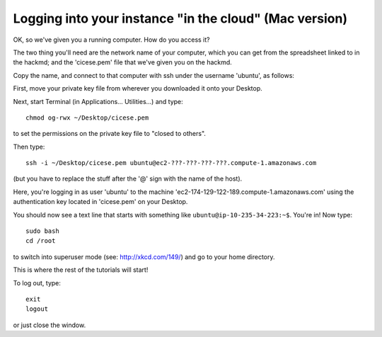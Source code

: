 =======================================================
Logging into your instance "in the cloud" (Mac version)
=======================================================

OK, so we've given you a running computer. How do you access it?

The two thing you'll need are the network name of your computer, which
you can get from the spreadsheet linked to in the hackmd; and the
'cicese.pem' file that we've given you on the hackmd.

Copy the name, and connect to that computer with ssh under the username
'ubuntu', as follows:

First, move your private key file from wherever you downloaded it onto
your Desktop.

Next, start Terminal (in Applications... Utilities...) and type::

  chmod og-rwx ~/Desktop/cicese.pem

to set the permissions on the private key file to "closed to others".

Then type::

  ssh -i ~/Desktop/cicese.pem ubuntu@ec2-???-???-???-???.compute-1.amazonaws.com

(but you have to replace the stuff after the '@' sign with the name of the host).

Here, you're logging in as user 'ubuntu' to the machine
'ec2-174-129-122-189.compute-1.amazonaws.com' using the authentication
key located in 'cicese.pem' on your Desktop.

You should now see a text line that starts with something like
``ubuntu@ip-10-235-34-223:~$``.  You're in!  Now type::

   sudo bash
   cd /root

to switch into superuser mode (see: http://xkcd.com/149/) and go to your
home directory.

This is where the rest of the tutorials will start!

To log out, type::

   exit
   logout

or just close the window.
